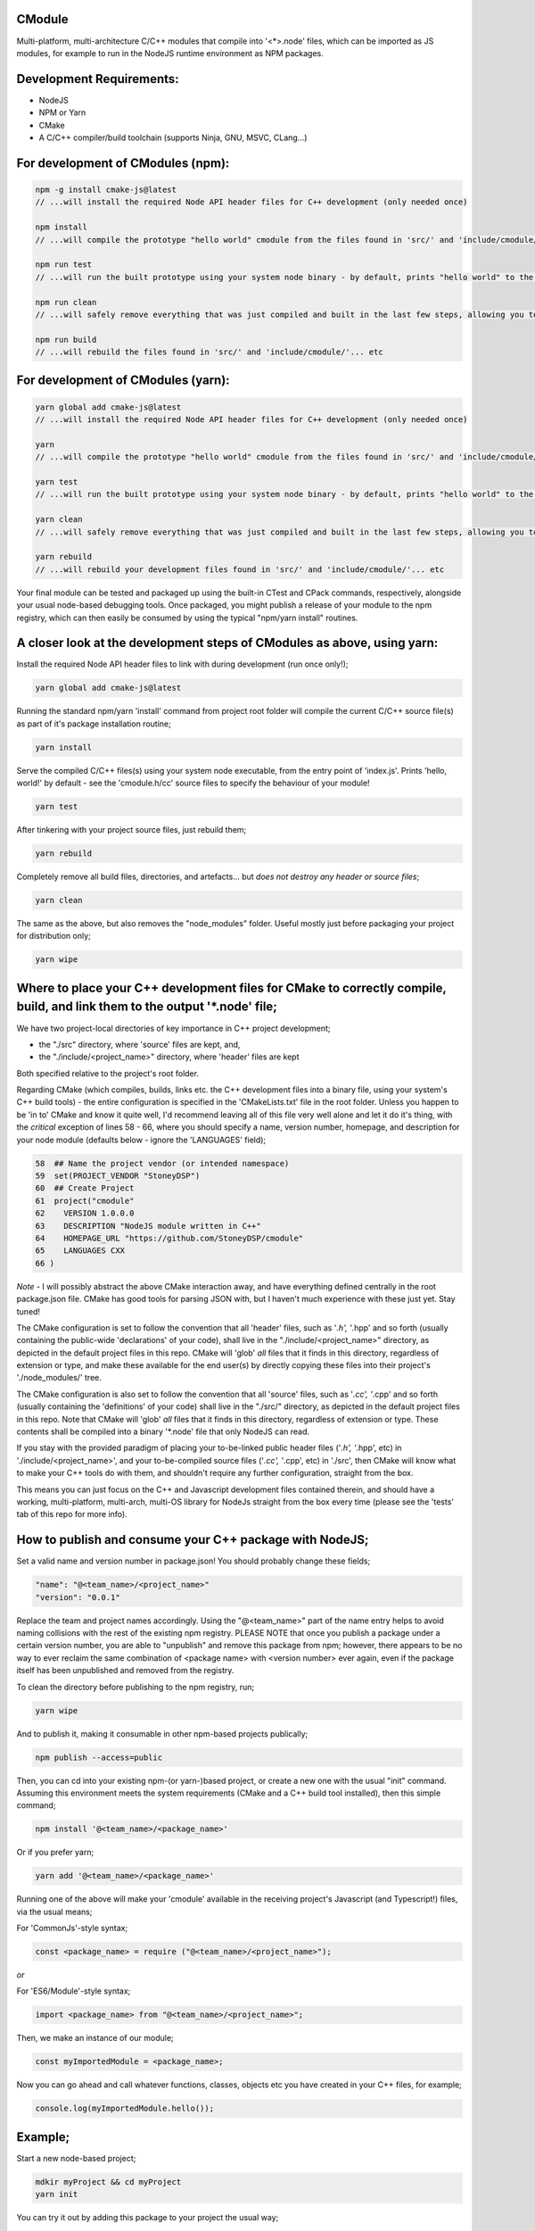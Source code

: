 CModule
-------

Multi-platform, multi-architecture C/C++ modules that compile into '<*>.node' files, which can be imported as JS modules, for example to run in the NodeJS runtime environment as NPM packages.

.. image:: https://github.com/StoneyDSP/cmodule/workflows/linux/badge.svg
   :target: https://github.com/StoneyDSP/cmodule/actions?query=workflow%3Alinux

.. image:: https://github.com/StoneyDSP/cmodule/workflows/macos/badge.svg
   :target: https://github.com/StoneyDSP/cmodule/actions?query=workflow%3macos

.. image:: https://github.com/StoneyDSP/cmodule/workflows/windows/badge.svg
   :target: https://github.com/StoneyDSP/cmodule/actions?query=workflow%3Awindows

.. image:: https://github.com/StoneyDSP/cmodule/workflows/CMake/badge.svg
   :target: https://github.com/StoneyDSP/cmodule/actions?query=workflow%3CMake


Development Requirements:
-------------

* NodeJS
* NPM or Yarn
* CMake
* A C/C++ compiler/build toolchain (supports Ninja, GNU, MSVC, CLang...)

For development of CModules (npm):
----------------------------------

.. code::

    npm -g install cmake-js@latest
    // ...will install the required Node API header files for C++ development (only needed once)

    npm install
    // ...will compile the prototype "hello world" cmodule from the files found in 'src/' and 'include/cmodule/'

    npm run test
    // ...will run the built prototype using your system node binary - by default, prints "hello world" to the console and exits

    npm run clean
    // ...will safely remove everything that was just compiled and built in the last few steps, allowing you to continue development

    npm run build
    // ...will rebuild the files found in 'src/' and 'include/cmodule/'... etc


For development of CModules (yarn):
-----------------------------------
.. code::

    yarn global add cmake-js@latest
    // ...will install the required Node API header files for C++ development (only needed once)

    yarn
    // ...will compile the prototype "hello world" cmodule from the files found in 'src/' and 'include/cmodule/'

    yarn test
    // ...will run the built prototype using your system node binary - by default, prints "hello world" to the console and exits

    yarn clean
    // ...will safely remove everything that was just compiled and built in the last few steps, allowing you to continue development on the project

    yarn rebuild
    // ...will rebuild your development files found in 'src/' and 'include/cmodule/'... etc

Your final module can be tested and packaged up using the built-in CTest and CPack commands, respectively, alongside your usual node-based debugging tools. Once packaged, you might publish a release of your module to the npm registry, which can then easily be consumed by using the typical "npm/yarn install" routines.

A closer look at the development steps of CModules as above, using yarn:
------------------------------------------------------------------------

Install the required Node API header files to link with during development (run once only!);

.. code::

    yarn global add cmake-js@latest

Running the standard npm/yarn 'install' command from project root folder will compile the current C/C++ source file(s) as part of it's package installation routine;

.. code::

    yarn install

Serve the compiled C/C++ files(s) using your system node executable, from the entry point of 'index.js'. Prints 'hello, world!' by default - see the 'cmodule.h/cc' source files to specify the behaviour of your module!

.. code::

    yarn test

After tinkering with your project source files, just rebuild them;

.. code::

    yarn rebuild

Completely remove all build files, directories, and artefacts... but *does not destroy any header or source files*;

.. code::

    yarn clean

The same as the above, but also removes the "node_modules" folder. Useful mostly just before packaging your project for distribution only;

.. code::

    yarn wipe

Where to place your C++ development files for CMake to correctly compile, build, and link them to the output '*.node' file;
---------------------------------------------------------------------------------------------------------------------------

We have two project-local directories of key importance in C++ project development;

* the "./src" directory, where 'source' files are kept, and,

* the "./include/<project_name>" directory, where 'header' files are kept

Both specified relative to the project's root folder.

Regarding CMake (which compiles, builds, links etc. the C++ development files into a binary file, using your system's C++ build tools) - the entire configuration is specified in the 'CMakeLists.txt' file in the root folder. Unless you happen to be 'in to' CMake and know it quite well, I'd recommend leaving all of this file very well alone and let it do it's thing, with the *critical* exception of lines 58 - 66, where you should specify a name, version number, homepage, and description for your node module (defaults below - ignore the 'LANGUAGES' field);

.. code::

    58  ## Name the project vendor (or intended namespace)
    59  set(PROJECT_VENDOR "StoneyDSP")
    60  ## Create Project
    61  project("cmodule"
    62    VERSION 1.0.0.0
    63    DESCRIPTION "NodeJS module written in C++"
    64    HOMEPAGE_URL "https://github.com/StoneyDSP/cmodule"
    65    LANGUAGES CXX
    66 )

*Note* - I will possibly abstract the above CMake interaction away, and have everything defined centrally in the root package.json file. CMake has good tools for parsing JSON with, but I haven't much experience with these just yet. Stay tuned!

The CMake configuration is set to follow the convention that all 'header' files, such as '*.h', '*.hpp' and so forth (usually containing the public-wide 'declarations' of your code), shall live in the "./include/<project_name>" directory, as depicted in the default project files in this repo. CMake will 'glob' *all* files that it finds in this directory, regardless of extension or type, and make these available for the end user(s) by directly copying these files into their project's './node_modules/' tree.

The CMake configuration is also set to follow the convention that all 'source' files, such as '*.cc', '*.cpp' and so forth (usually containing the 'definitions' of your code) shall live in the "./src/" directory, as depicted in the default project files in this repo. Note that CMake will 'glob' *all* files that it finds in this directory, regardless of extension or type. These contents shall be compiled into a binary '*.node' file that only NodeJS can read.

If you stay with the provided paradigm of placing your to-be-linked public header files ('*.h', '*.hpp', etc) in './include/<project_name>', and your to-be-compiled source files ('*.cc', '*.cpp', etc) in './src', then CMake will know what to make your C++ tools do with them, and shouldn't require any further configuration, straight from the box.

This means you can just focus on the C++ and Javascript development files contained therein, and should have a working, multi-platform, multi-arch, multi-OS library for NodeJs straight from the box every time (please see the 'tests' tab of this repo for more info).

How to publish and consume your C++ package with NodeJS;
-------------------------------------------------------

Set a valid name and version number in package.json! You should probably change these fields;

.. code::

    "name": "@<team_name>/<project_name>"
    "version": "0.0.1"

Replace the team and project names accordingly. Using the "@<team_name>" part of the name entry helps to avoid naming collisions with the rest of the existing npm registry. PLEASE NOTE that once you publish a package under a certain version number, you are able to "unpublish" and remove this package from npm; however, there appears to be no way to ever reclaim the same combination of <package name> with <version number> ever again, even if the package itself has been unpublished and removed from the registry.

To clean the directory before publishing to the npm registry, run;

.. code::

    yarn wipe

And to publish it, making it consumable in other npm-based projects publically;

.. code::

    npm publish --access=public

Then, you can cd into your existing npm-(or yarn-)based project, or create a new one with the usual "init" command. Assuming this environment meets the system requirements (CMake and a C++ build tool installed), then this simple command;

.. code::

    npm install '@<team_name>/<package_name>'

Or if you prefer yarn;

.. code::

    yarn add '@<team_name>/<package_name>'

Running one of the above will make your 'cmodule' available in the receiving project's Javascript (and Typescript!) files, via the usual means;

For 'CommonJs'-style syntax;

.. code::

    const <package_name> = require ("@<team_name>/<project_name>");

*or*

For 'ES6/Module'-style syntax;

.. code::

    import <package_name> from "@<team_name>/<project_name>";

Then, we make an instance of our module;

.. code::

    const myImportedModule = <package_name>;

Now you can go ahead and call whatever functions, classes, objects etc you have created in your C++ files, for example;

.. code::

    console.log(myImportedModule.hello());

Example;
--------

Start a new node-based project;

.. code::

    mdkir myProject && cd myProject
    yarn init

You can try it out by adding this package to your project the usual way;

.. code::

    yarn add @stoneydsp/cmodule

Make an 'index.js', and either 'require' (for CommonJs) or 'import' (for ES6/Module syntax) the module by placing the below code in the javascript file;

.. code::

    const cmodule = require("@stoneydsp/cmodule");

    const myImportedModule = cmodule;

    console.log(myImportedModule.hello());

*or*

.. code::

    import * as cmodule from "@stoneydsp/cmodule"

    const myImportedModule = cmodule;

    console.log(myImportedModule.hello());

Back on the command line, you can then ask node to execute the file;

.. code::

    node ./index.js
    // hello, world!

You can find everything you need to know about using the Node C/C++ Addon API to create your own modules by checking the official docs;

* https://nodejs.org/dist/latest-v19.x/docs/api/n-api.html

* https://github.com/nodejs/node-addon-api

You will also find many excellent examples and tutorials if you know where to look;

* https://github.com/nodejs/node-addon-examples

* https://github.com/cmake-js/cmake-js#tutorials

Support
-------

Written and tested with windows, linux, and macos ("latest") x64 architectures and a variety of compiler toochains (GNU, MSVC, CLang), as well as cross-compiling via CMake. Able to make use of all the native CMake tools (CMake, CTest, CPack) and full vcpkg integration. Supports "Release", "Debug", "MinSizeRel", and "RelwithDebInfo" build modes (for C++ debugging with, e.g., gdb).

Support for CTest and CPack allows for shipping as C++ and/or CMake modules (via vcpkg in .tar or .zip format), local/global installations as an NPM module, and even packaging as a .deb file.

Please kindly note that the project template is compatible with CMake build pipelines that don't invoke npm/yarn, nor even touch node; however, running a root-folder 'npm/yarn install' command *is* a necessary prerequisite before CMake/CPack/CTest can successfully run. This is because you *need* the 'node_modules' folder with the node-addon-api files in it, as these are actually linked to during the compiler (actually, the linker) process.

References
----------

I have specified the excellent npm binary package 'bindings' as a dependency, but also investigating possible other more localized approaches to "exporting" the final module. The 'node-addon-api' is probably self-evident in it's inclusion as a package dependency at this moment. CMake-JS does the wonderful work of linking CMake's potentially seamless build process into the generic npm package commands one would typically use everyday in NodeJS development. Thanks to these three dependencies in our project template, and the routines I've defined in CMakeLists.txt, your 'cmodule'-based projects should integrate into a NodeJS workflow with nothing but a little additional time spent waiting for the compiler to finish it's run :)

Your libs will appear in './build/lib', your binaries in './build/bin', and so on (all relative to the project root folder); and by the same convention, your project's header files should *always remain* in './include/<project_name>/', and source files in './src'. These input and output directory paths are *never* mixed, just like an out-of-source build. The C/C++ compiler step will generate several of these new ("dirty") outputs in your root folder ('bin', 'lib', 'share', etc...), and will place these in a directory named 'build/' which your built module is using, specifically at runtime. Aside from during realtime use, these generated directories can *all* be safely removed using the package.json 'clean' script command - or manually, by simply deleting the generated 'build' directory and all it's contents - and your project's sources and header files shall never be over-written, written to, or modified ever, by CMake.

Check out the projects that help make cmodule happen;

* https://github.com/cmake-js/cmake-js

* https://github.com/TooTallNate/node-bindings

* https://github.com/nodejs/node-addon-api

Thanks for reading!
-------------------
